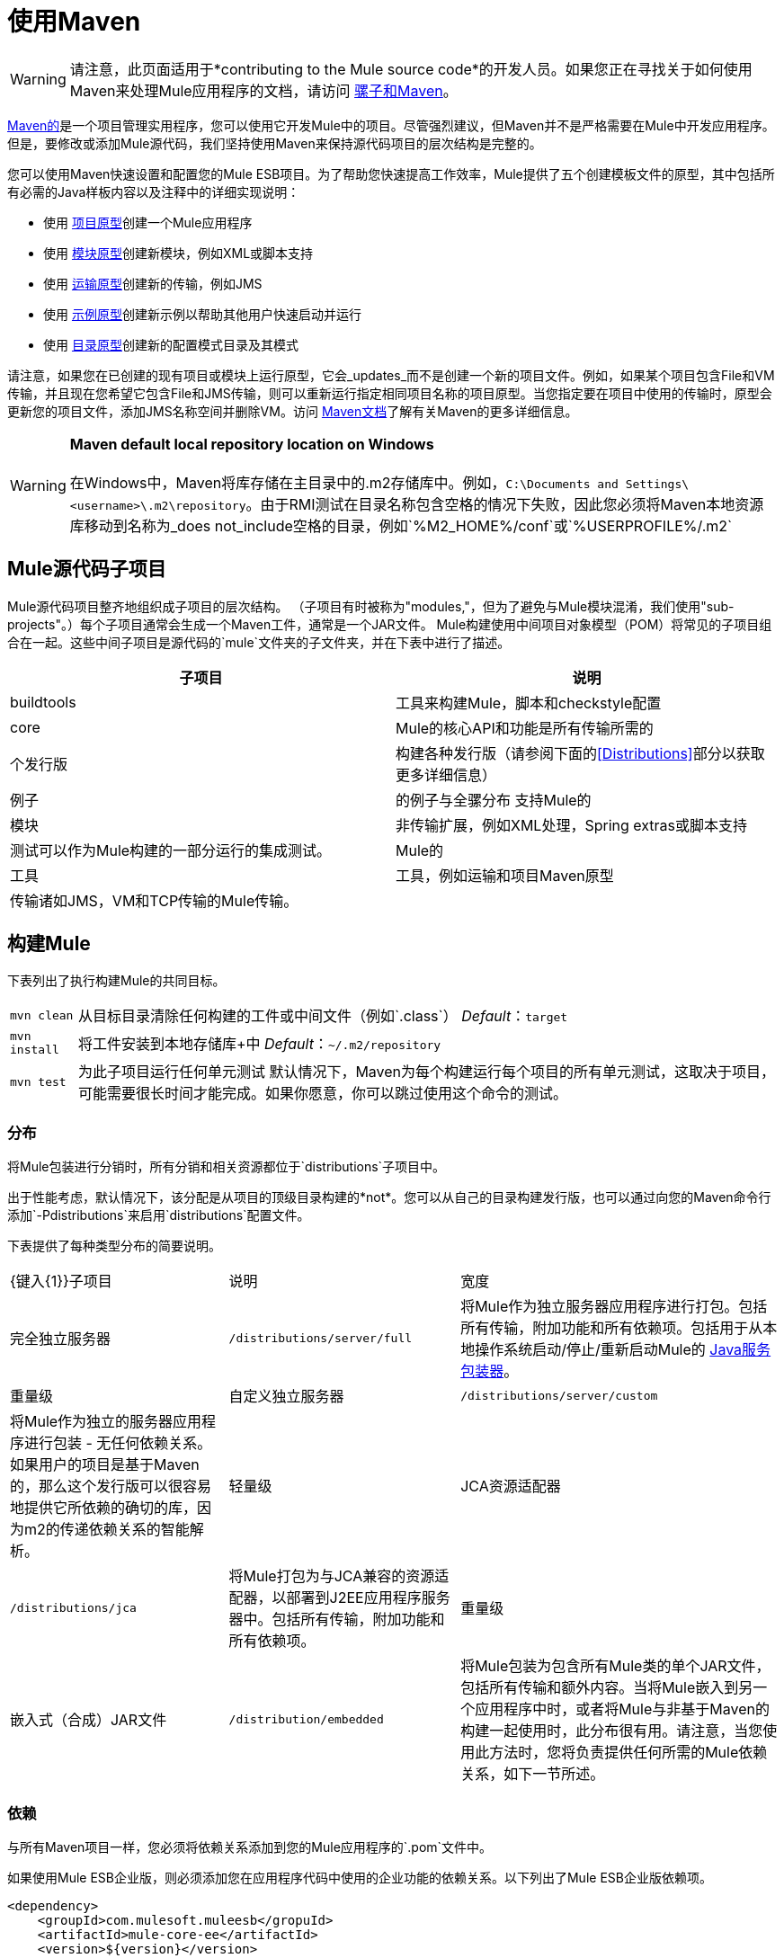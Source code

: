 = 使用Maven

[WARNING]
请注意，此页面适用于*contributing to the Mule source code*的开发人员。如果您正在寻找关于如何使用Maven来处理Mule应用程序的文档，请访问 link:/mule-user-guide/v/3.4/mule-and-maven[骡子和Maven]。

http://maven.apache.org/[Maven的]是一个项目管理实用程序，您可以使用它开发Mule中的项目。尽管强烈建议，但Maven并不是严格需要在Mule中开发应用程序。但是，要修改或添加Mule源代码，我们坚持使用Maven来保持源代码项目的层次结构是完整的。

您可以使用Maven快速设置和配置您的Mule ESB项目。为了帮助您快速提高工作效率，Mule提供了五个创建模板文件的原型，其中包括所有必需的Java样板内容以及注释中的详细实现说明：

* 使用 link:/mule-user-guide/v/3.4/creating-project-archetypes[项目原型]创建一个Mule应用程序
* 使用 link:/mule-user-guide/v/3.4/creating-module-archetypes[模块原型]创建新模块，例如XML或脚本支持
* 使用 link:/mule-user-guide/v/3.4/transport-archetype[运输原型]创建新的传输，例如JMS
* 使用 link:/mule-user-guide/v/3.4/creating-example-archetypes[示例原型]创建新示例以帮助其他用户快速启动并运行
* 使用 link:/mule-user-guide/v/3.4/creating-catalog-archetypes[目录原型]创建新的配置模式目录及其模式

请注意，如果您在已创建的现有项目或模块上运行原型，它会_updates_而不是创建一个新的项目文件。例如，如果某个项目包含File和VM传输，并且现在您希望它包含File和JMS传输，则可以重新运行指定相同项目名称的项目原型。当您指定要在项目中使用的传输时，原型会更新您的项目文件，添加JMS名称空间并删除VM。访问 http://maven.apache.org/guides/index.html[Maven文档]了解有关Maven的更多详细信息。

[WARNING]
*Maven default local repository location on Windows* +
 +
在Windows中，Maven将库存储在主目录中的.m2存储库中。例如，`C:\Documents and Settings\<username>\.m2\repository`。由于RMI测试在目录名称包含空格的情况下失败，因此您必须将Maven本地资源库移动到名称为_does not_include空格的目录，例如`%M2_HOME%/conf`或`%USERPROFILE%/.m2`

==  Mule源代码子项目

Mule源代码项目整齐地组织成子项目的层次结构。 （子项目有时被称为"modules,"，但为了避免与Mule模块混淆，我们使用"sub-projects"。）每个子项目通常会生成一个Maven工件，通常是一个JAR文件。 Mule构建使用中间项目对象模型（POM）将常见的子项目组合在一起。这些中间子项目是源代码的`mule`文件夹的子文件夹，并在下表中进行了描述。

[%header,cols="2*"]
|===
|子项目 |说明
| buildtools  |工具来构建Mule，脚本和checkstyle配置
| core  | Mule的核心API和功能是所有传输所需的
|个发行版 |构建各种发行版（请参阅下面的<<Distributions>>部分以获取更多详细信息）
|例子 |的例子与全骡分布
支持Mule的|模块 |非传输扩展，例如XML处理，Spring extras或脚本支持
|测试可以作为Mule构建的一部分运行的集成测试。 |
Mule的|工具 |工具，例如运输和项目Maven原型
|传输诸如JMS，VM和TCP传输的Mule传输。 |
|===

== 构建Mule

下表列出了执行构建Mule的共同目标。

[%autowidth.spread]
|================
| `mvn clean`  |从目标目录清除任何构建的工件或中间文件（例如`.class`）
_Default_：`target`
| `mvn install`  |将工件安装到本地存储库+中
_Default_：`~/.m2/repository`
| `mvn test`  |为此子项目运行任何单元测试
默认情况下，Maven为每个构建运行每个项目的所有单元测试，这取决于项目，可能需要很长时间才能完成。如果你愿意，你可以跳过使用这个命令的测试。
|================

=== 分布

将Mule包装进行分销时，所有分销和相关资源都位于`distributions`子项目中。

出于性能考虑，默认情况下，该分配是从项目的顶级目录构建的*not*。您可以从自己的目录构建发行版，也可以通过向您的Maven命令行添加`-Pdistributions`来启用`distributions`配置文件。

下表提供了每种类型分布的简要说明。

[%autowidth.spread]
|=========
| {键入{1}}子项目 |说明 |宽度
|完全独立服务器 | `/distributions/server/full`  |将Mule作为独立服务器应用程序进行打包。包括所有传输，附加功能和所有依赖项。包括用于从本地操作系统启动/停止/重新启动Mule的 http://wrapper.tanukisoftware.org[Java服务包装器]。 |重量级
|自定义独立服务器 | `/distributions/server/custom`  |将Mule作为独立的服务器应用程序进行包装 - 无任何依赖关系。如果用户的项目是基于Maven的，那么这个发行版可以很容易地提供它所依赖的确切的库，因为m2的传递依赖关系的智能解析。   |轻量级
| JCA资源适配器 | `/distributions/jca`  |将Mule打包为与JCA兼容的资源适配器，以部署到J2EE应用程序服务器中。包括所有传输，附加功能和所有依赖项。 |重量级
|嵌入式（合成）JAR文件 | `/distribution/embedded`  |将Mule包装为包含所有Mule类的单个JAR文件，包括所有传输和额外内容。当将Mule嵌入到另一个应用程序中时，或者将Mule与非基于Maven的构建一起使用时，此分布很有用。请注意，当您使用此方法时，您将负责提供任何所需的Mule依赖关系，如下一节所述。 |轻量级
|=========

=== 依赖

与所有Maven项目一样，您必须将依赖关系添加到您的Mule应用程序的`.pom`文件中。

如果使用Mule ESB企业版，则必须添加您在应用程序代码中使用的企业功能的依赖关系。以下列出了Mule ESB企业版依赖项。

[source, xml, linenums]
----
<dependency>
    <groupId>com.mulesoft.muleesb</gropuId>
    <artifactId>mule-core-ee</artifactId>
    <version>${version}</version>
</dependency>
 
<dependency>
    <groupId>com.mulesoft.muleesb.modules</gropuId>
    <artifactId>mule-module-batch-ee</artifactId>
    <version>${version}</version>
</dependency>
 
<dependency>
    <groupId>com.mulesoft.muleesb.modules</gropuId>
    <artifactId>mule-module-boot-ee</artifactId>
    <version>${version}</version>
</dependency>
 
<dependency>
    <groupId>com.mulesoft.muleesb.modules</gropuId>
    <artifactId>mule-module-bti-ee</artifactId>
    <version>${version}</version>
</dependency>
 
<dependency>
    <groupId>com.mulesoft.muleesb.modules</gropuId>
    <artifactId>mule-module-cache-ee</artifactId>
    <version>${version}</version>
</dependency>
 
<dependency>
    <groupId>com.mulesoft.muleesb.modules</gropuId>
    <artifactId>mule-module-cluster-ee</artifactId>
    <version>${version}</version>
</dependency>
 
<dependency>
    <groupId>com.mulesoft.muleesb.modules</gropuId>
    <artifactId>mule-module-multi-tx-ee</artifactId>
    <version>${version}</version>
</dependency>
 
<dependency>
    <groupId>com.mulesoft.muleesb.modules</gropuId>
    <artifactId>mule-module-plugin-ee</artifactId>
    <version>${version}</version>
</dependency>
 
<dependency>
    <groupId>com.mulesoft.muleesb.modules</gropuId>
    <artifactId>mule-module-saml-ee</artifactId>
    <version>${version}</version>
</dependency>
 
<dependency>
    <groupId>com.mulesoft.muleesb.modules</gropuId>
    <artifactId>mule-module-spring-config-ee</artifactId>
    <version>${version}</version>
</dependency>
 
<dependency>
    <groupId>com.mulesoft.muleesb.modules</gropuId>
    <artifactId>mule-module-throttling-ee</artifactId>
    <version>${version}</version>
</dependency>
 
<dependency>
    <groupId>com.mulesoft.muleesb.modules</gropuId>
    <artifactId>mule-module-tracking-ee</artifactId>
    <version>${version}</version>
</dependency>
 
<dependency>
    <groupId>com.mulesoft.muleesb.modules</gropuId>
    <artifactId>mule-module-xa-tx-ee</artifactId>
    <version>${version}</version>
</dependency>
 
<dependency>
    <groupId>com.mulesoft.muleesb.transports</gropuId>
    <artifactId>mule-transport-ftp-ee</artifactId>
    <version>${version}</version>
</dependency>
 
<dependency>
    <groupId>com.mulesoft.muleesb.transports</gropuId>
    <artifactId>mule-transport-jdbc-ee</artifactId>
    <version>${version}</version>
</dependency>
 
<dependency>
    <groupId>com.mulesoft.muleesb.transports</gropuId>
    <artifactId>mule-transport-jms-ee</artifactId>
    <version>${version}</version>
</dependency>
 
<dependency>
    <groupId>com.mulesoft.muleesb.transports</gropuId>
    <artifactId>mule-transport-jms</artifactId>
    <version>${version}</version>
</dependency>
 
<dependency>
    <groupId>com.mulesoft.muleesb.transports</gropuId>
    <artifactId>mule-transport-msmq-ee</artifactId>
    <version>${version}</version>
</dependency>
 
<dependency>
    <groupId>com.mulesoft.muleesb.transports</gropuId>
    <artifactId>mule-transport-wmq-ee</artifactId>
    <version>${version}</version>
</dependency>
----

==  Maven故障排除

本节介绍使用Maven可能遇到的一些问题以及如何解决或解决这些问题。

[%header,cols="34,33,33"]
|===
| {问题{1}}说明 |解
|无法检索文件 |您位于防火墙后面，并收到错误消息，指出无法从中央存储库检索`org.mule.tools`的存储库元数据。 |检查Maven `settings.xml`文件中的代理设置，以确认它们配置正确。
| OutOfMemory错误 |尝试完整构建Mule时遇到`OutOfMemoryError`异常。 |增加PermGen空间大小的最大堆*and*。为此，请在您的shell中导出`MAVEN_OPTS`变量，或将该变量添加到原始mvn脚本中。使用以下内容：+
`MAVEN_OPTS=-Xmx512m -XX:MaxPermSize=256m`
|构建速度缓慢 |  -   |如果您知道您的下载是最新的，则可以使用以下命令使用脱机选项：+
`mvn -o`
|冲突的传递依赖关系 | m2中的传递依赖关系有时是强大和有问题的。例如，许多版本存在冲突的库版本或者当您的类路径中存在不需要的库时。 |使用调试选项以树形格式显示有效的类路径，以便查看每个库的来源：+
`mvn -x`
|运行特定项目的目标 |默认情况下，Maven为项目和其层次结构中的所有子项目执行目标。 |如果您想运行目标只有特定项目（而不是其子项），可以使用非递归选项：+
`mvn -N`
|调试测试失败 |默认的Maven测试运行器Surefire将所有报告输出为一组XML文本和文本文件。任何测试失败详细信息和堆栈跟踪都会写入这些文件而不是控制台，因此打开文件以查找问题可能会很耗时。 |您可以通过添加以下选项临时将输出重定向到控制台： +
`mvn -Dsurefire.useFile=false`此选项跳过文本报告的创建，但仍然使XML报告可用于工具转换。
|===
